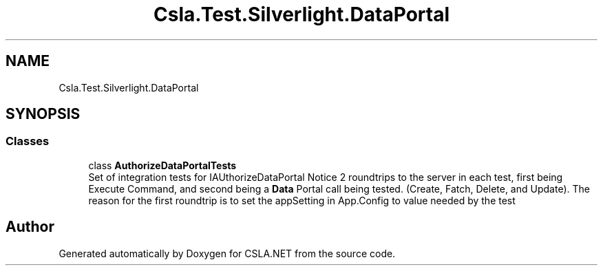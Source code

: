 .TH "Csla.Test.Silverlight.DataPortal" 3 "Wed Jul 21 2021" "Version 5.4.2" "CSLA.NET" \" -*- nroff -*-
.ad l
.nh
.SH NAME
Csla.Test.Silverlight.DataPortal
.SH SYNOPSIS
.br
.PP
.SS "Classes"

.in +1c
.ti -1c
.RI "class \fBAuthorizeDataPortalTests\fP"
.br
.RI "Set of integration tests for IAUthorizeDataPortal Notice 2 roundtrips to the server in each test, first being Execute Command, and second being a \fBData\fP Portal call being tested\&. (Create, Fatch, Delete, and Update)\&. The reason for the first roundtrip is to set the appSetting in App\&.Config to value needed by the test "
.in -1c
.SH "Author"
.PP 
Generated automatically by Doxygen for CSLA\&.NET from the source code\&.
